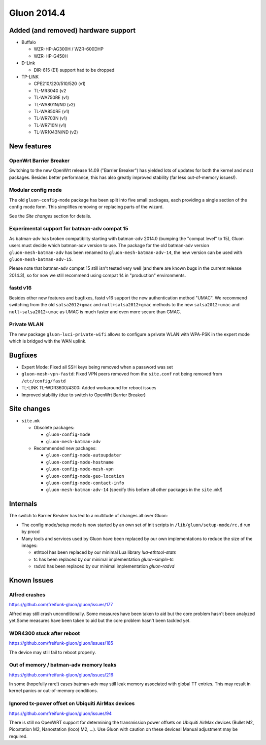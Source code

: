 Gluon 2014.4
============

Added (and removed) hardware support
~~~~~~~~~~~~~~~~~~~~~~~~~~~~~~~~~~~~
* Buffalo

  - WZR-HP-AG300H / WZR-600DHP
  - WZR-HP-G450H

* D-Link

  - DIR-615 (E1) support had to be dropped

* TP-LINK

  - CPE210/220/510/520 (v1)
  - TL-MR3040 (v2
  - TL-WA750RE (v1)
  - TL-WA801N/ND (v2)
  - TL-WA850RE (v1)
  - TL-WR703N (v1)
  - TL-WR710N (v1)
  - TL-WR1043N/ND (v2)


New features
~~~~~~~~~~~~
OpenWrt Barrier Breaker
-----------------------
Switching to the new OpenWrt release 14.09 ("Barrier Breaker") has yielded
lots of updates for both the kernel and most packages. Besides better
performance, this has also greatly improved stability (far less out-of-memory
issues!).

Modular config mode
-------------------
The old ``gluon-config-mode`` package has been split into five
small packages, each providing a single section of the config
mode form. This simplifies removing or replacing parts of the wizard.

See the *Site changes* section for details.

Experimental support for batman-adv compat 15
---------------------------------------------
As batman-adv has broken compatiblity starting with batman-adv 2014.0
(bumping the "compat level" to 15), Gluon users must decide which
batman-adv version to use. The package for the old batman-adv version
``gluon-mesh-batman-adv`` has been renamed to ``gluon-mesh-batman-adv-14``,
the new version can be used with ``gluon-mesh-batman-adv-15``.

Please note that batman-adv compat 15 still isn't tested very well
(and there are known bugs in the current release 2014.3), so for now
we still recommend using compat 14 in "production" environments.

fastd v16
---------
Besides other new features and bugfixes, fastd v16 support the new
authentication method "UMAC". We recommend switching from the old
``salsa2012+gmac`` and ``null+salsa2012+gmac`` methods to the new
``salsa2012+umac`` and ``null+salsa2012+umac`` as UMAC is
much faster and even more secure than GMAC.

Private WLAN
------------
The new package ``gluon-luci-private-wifi`` allows to configure a private WLAN
with WPA-PSK in the expert mode which is bridged with the WAN uplink.

Bugfixes
~~~~~~~~

* Expert Mode: Fixed all SSH keys being removed when a password was set
* ``gluon-mesh-vpn-fastd``: Fixed VPN peers removed from the ``site.conf`` not being removed from ``/etc/config/fastd``
* TL-LINK TL-WDR3600/4300: Added workaround for reboot issues
* Improved stability (due to switch to OpenWrt Barrier Breaker)

Site changes
~~~~~~~~~~~~
* ``site.mk``

  - Obsolete packages:

    + ``gluon-config-mode``
    + ``gluon-mesh-batman-adv``

  - Recommended new packages:

    + ``gluon-config-mode-autoupdater``
    + ``gluon-config-mode-hostname``
    + ``gluon-config-mode-mesh-vpn``
    + ``gluon-config-mode-geo-location``
    + ``gluon-config-mode-contact-info``
    + ``gluon-mesh-batman-adv-14`` (specify this before all other packages in the ``site.mk``!)

Internals
~~~~~~~~~
The switch to Barrier Breaker has led to a multitude of changes all over Gluon:

* The config mode/setup mode is now started by an own set of init scripts in ``/lib/gluon/setup-mode/rc.d`` run by procd
* Many tools and services used by Gluon have been replaced by our own implementations to reduce the size of the images:

  - ethtool has been replaced by our minimal Lua library *lua-ethtool-stats*
  - tc has been replaced by our minimal implementation *gluon-simple-tc*
  - radvd has been replaced by our minimal implementation *gluon-radvd*

Known Issues
~~~~~~~~~~~~

Alfred crashes
--------------

https://github.com/freifunk-gluon/gluon/issues/177

Alfred may still crash unconditionally. Some measures have been taken
to aid but the core problem hasn't been analyzed yet.Some measures have
been taken to aid but the core problem hasn't been tackled yet.

WDR4300 stuck after reboot
--------------------------

https://github.com/freifunk-gluon/gluon/issues/185

The device may still fail to reboot properly.

Out of memory / batman-adv memory leaks
---------------------------------------

https://github.com/freifunk-gluon/gluon/issues/216

In some (hopefully rare!) cases batman-adv may still leak memory
associated with global TT entries. This may result in kernel panics or
out-of-memory conditions.


Ignored tx-power offset on Ubiquiti AirMax devices
--------------------------------------------------

https://github.com/freifunk-gluon/gluon/issues/94

There is still no OpenWRT support for determining the transmission
power offsets on Ubiquiti AirMax devices (Bullet M2, Picostation
M2, Nanostation (loco) M2, ...). Use Gluon with caution on these
devices! Manual adjustment may be required.
